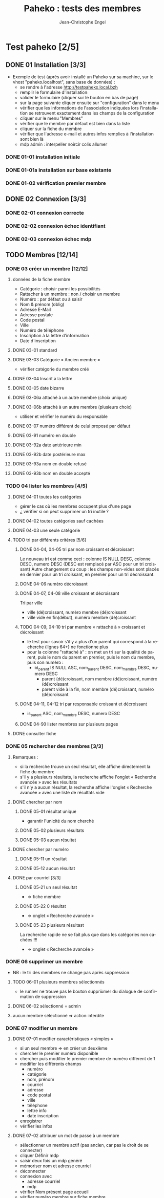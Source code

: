 #+TITLE: Paheko : tests des membres
#+AUTHOR: Jean-Christophe Engel
#+LANGUAGE: fr
#+STARTUP: show3levels
#+STARTUP: inlineimages
#+OPTIONS: toc:2
* Test paheko [2/5]
** DONE 01 Installation [3/3]
 - Exemple de test (après avoir installé un Paheko sur sa machine, sur
   le vhost "paheko.localhost", sans base de données) :
  - se rendre à l'adresse http://testpaheko.local.bzh
  - remplir le formulaire d'installation
  - valider le formulaire (cliquer sur le bouton en bas de page)
  - sur la page suivante cliquer ensuite sur "configuration" dans le menu
  - vérifier que les informations de l'association indiquées lors
    l'installation se retrouvent exactement dans les champs de la
    configuration
  - cliquer sur le menu "Membres"
  - vérifier que le membre par défaut est bien dans la liste
  - cliquer sur la fiche du membre
  - vérifier que l'adresse e-mail et autres infos remplies à
    l'installation sont bien là
  - mdp admin :  interpeller noircir colis allumer
*** DONE 01-01 installation initiale
*** DONE 01-01a installation sur base existante
*** DONE 01-02 vérification premier membre
** DONE 02 Connexion [3/3]
*** DONE 02-01 connexion correcte
*** DONE 02-02 connexion échec identifiant
*** DONE 02-03 connexion échec mdp
** TODO Membres [12/14]
*** DONE 03 créer un membre [12/12]
**** données de la fiche membre
- Catégorie : choisir parmi les possibilités
- Rattacher à un membre : non / choisir un membre
- Numéro : par défaut ou à saisir
- Nom & prénom (oblig)
- Adresse E-Mail
- Adresse postale
- Code postal
- Ville
- Numéro de téléphone
- Inscription à la lettre d'information
- Date d'inscription
**** DONE 03-01 standard
**** DONE 03-03 Catégorie « Ancien membre »
- vérifier catégorie du membre créé
**** DONE 03-04 Inscrit à la lettre
**** DONE 03-05 date bizarre
**** DONE 03-06a attaché à un autre membre (choix unique)
**** DONE 03-06b attaché à un autre membre (plusieurs choix)
- utiliser et vérifier le numéro du responsable
**** DONE 03-07 numéro différent de celui proposé par défaut
**** DONE 03-91 numéro en double
**** DONE 03-92a date antérieure min
**** DONE 03-92b date postérieure max
**** DONE 03-93a nom en double refusé
**** DONE 03-93b nom en double accepté
*** TODO 04 lister les membres [4/5]
**** DONE 04-01 toutes les catégories
- gérer le cas où les membres occupent plus d'une page
- ¿ vérifier si on peut supprimer un tri inutile ?
**** DONE 04-02 toutes catégories sauf cachées
**** DONE 04-03 une seule catégorie
**** TODO tri par différents critères [5/6]
***** DONE 04-04, 04-05 tri par nom croissant et décroissant
Le nouveau tri est comme ceci :
colonne IS NULL DESC, colonne DESC, numero DESC
(DESC est remplacé par ASC pour un tri croissant)
Autre changement du coup : les champs non-vides sont placés en dernier
pour un tri croissant, en premier pour un tri décroissant.
***** DONE 04-06 numéro décroissant
***** DONE 04-07, 04-08 ville croissant et décroissant
Tri par ville
- ville (dé)croissant, numéro membre (dé)croissant
- ville vide en fin(début), numéro membre (dé)croissant
***** TODO 04-09, 04-10 tri par membre « rattaché à » croissant et décroissant
- le test pour savoir s'il y a plus d'un parent qui correspond à la recherche (lignes 64+) ne fonctionne plus
- pour la colonne "rattaché à" : on met un tri sur la qualité de
  parent, puis le nom du parent en premier, puis le nom du membre,
  puis son numéro :
  - id_parent IS NULL ASC, nom_parent DESC, nom_membre DESC, numero DESC
    - parent (dé)croissant, nom membre (dé)croissant, numéro (dé)croissant
    - parent vide à la fin, nom membre (dé)croissant, numéro (dé)croissant
***** DONE 04-11, 04-12 tri par responsable croissant et décroissant
- is_parent ASC, nom_membre DESC, numero DESC
***** DONE 04-90 lister membres sur plusieurs pages
**** DONE consulter fiche
*** DONE 05 rechercher des membres [3/3]
**** Remarques :
- si la recherche trouve un seul résultat, elle affiche directement la
  fiche du membre
- s'il y a plusieurs résultats, la recherche affiche l'onglet
  « Recherche avancée » avec les résultats
- s'il n'y a aucun résultat, la recherche affiche l'onglet
  « Recherche avancée » avec une liste de résultats vide
**** DONE chercher par nom
***** DONE 05-01 résultat unique
- garantir l'unicité du nom cherché
***** DONE 05-02 plusieurs résultats
***** DONE 05-03 aucun résultat
**** DONE chercher par numéro
***** DONE 05-11 un résultat
***** DONE 05-12 aucun résultat
**** DONE par courriel [3/3]
***** DONE 05-21 un seul résultat
- => fiche membre
***** DONE 05-22 0 résultat
- => onglet « Recherche avancée »
***** DONE 05-23 plusieurs résultast
La recherche rapide ne se fait plus que dans les catégories non cachées !!!
- => onglet « Recherche avancée »
*** DONE 06 supprimer un membre
- NB : le tri des membres ne change pas après suppression
**** TODO 06-01 plusieurs membres sélectionnés
- le runner ne trouve pas le bouton suppriùmer du dialogue de confirmation de suppression
**** DONE 06-02 sélectionné = admin
**** aucun membre sélectionné => action interdite
*** DONE 07 modifier un membre
**** DONE 07-01 modifier caractéristiques « simples »
 - si un seul membre => en créer un deuxième
 - chercher le premier numéro disponible
 - chercher puis modifier le premier membre de numéro différent de 1
 - modifier les différents champs
   - numéro
   - catégorie
   - nom, prénom
   - courriel
   - adresse
   - code postal
   - ville
   - téléphone
   - lettre info
   - date inscription
 - enregistrer
 - vérifier les infos
**** DONE 07-02 attribuer un mot de passe à un membre
- sélectionner un membre actif (pas ancien, car pas le droit de se
  connecter)
- cliquer Définir mdp
- saisir deux fois un mdp généré
- mémoriser nom et adresse courriel
- déconnecter
- connexion avec
  - adresse courriel
  - mdp
- vérifier Nom présent page accueil
- vérifier numéro membre sur fiche membre
**** DONE 07-03 rattacher un membre
- créer deux membres et mémoriser leurs numéros
- rattacher le premier au deuxième à l'aide de son numéro
- vérifier les deux membres
*** DONE 08 importer des membres
**** Remarques
- Si déjà tu peux tester qu'un fichier CSV donné s'importe bien, c'est
  déjà génial je pense
- ¿ Tester les possiblités d'ignorer certains champs ?
**** DONE Créer tous les membres
- Tous les membres trouvés dans le fichier seront créés.
- Cela peut amener à avoir des membres en doublon si on réalise
  plusieurs imports du même fichier.
***** DONE 08-01 création sans conflit
***** DONE 08-02 création avec conflit
***** DONE 08-03 création sans en-tête
***** ¿ création en choisissant certaines options ?
**** DONE Mettre à jour en utilisant le numéro de membre
- Les membres présents dans le fichier qui mentionnent un numéro de
  membre seront mis à jour en utilisant ce numéro.
- Si une ligne du fichier mentionne un numéro de membre qui n'existe
  pas ou n'a pas de numéro de membre, l'import échouera.
***** DONE 08-11 tous les membres existent ; certains sont mis à jour
***** DONE 08-12 au moins un membre n'existe pas
**** DONE 08-21 Automatique : créer ou mettre à jour en utilisant le numéro de membre
- Met à jour la fiche d'un membre si son numéro existe, sinon crée un
  membre si le numéro de membre indiqué n'existe pas ou n'est pas
  renseigné.
*** DONE 09 exporter des membres
- Je ne sais pas ce que permet Selenium, mais si déjà tu peux tester
  que ça produit bien un fichier de plus de 0 octets ça sera bien.
- Résultat avec le runner : le fichier exporté est placé dans le
  répertoire ~/Downloads ; parfois l'export échoue
  - MAIS l'ajout d'une opération après le déclenchement de
    l'enregistrement permet sa bonne terminaison
**** DONE 09-01 export sauf catégories cachées
**** DONE 09-02 export toutes catégories
**** DONE 09-03 export membres actifs
**** DONE 09-04 export administrateurs
*** DONE 10 configuration membres Préférences
**** DONE 10-01 catégorie par défaut des nouveaux membres
**** DONE 10-02 identité : ajouter adresse courriel au champ Nom & Prénom
**** DONE 10-03 identité : remplacer le champ Nom & Prénom par le champ courriel
**** DONE 10-04 connexion par numéro de membre
**** DONE 10-05 durée de conservation journal : aucun
- créer un membre
- lui attribuer un mot de passe
- mettre la durée de conservatin à 0
- déconnexion admin
- connexion du membre
- vérifier journal connexion vide
- déconnexion
- connexion admin
- vérification absence membre dans journal
**** DONE 10-06 connexion par numéro de téléphone
**** ¿ déconnexion automatique ?
*** DONE 11 ajouter un champ à la fiche membre
- vérifier ensuite que les champs membre ajoutés fonctionnent bien dans
  la fiche du membre (et ce pour chaque type de champ ?) et apparaissent
  dans la liste des membres
- les champs prédéfinis s'ajoutent avant les champs personnalisés et
  semble-t-il de temps en temps, le nouveau champ (perso) est ajouté en
  avant-dernière position !
***** DONE 11-01 ajout champ perso email
***** DONE 11-02 ajout champ perso url
***** DONE 11-03 ajout champ perso case à cocher
***** DONE 11-04 ajout champ perso date
***** DONE 11-05 ajout champ perso date et heure
***** DONE 11-06 ajout champ perso mois et année
- avec le driver de chrome :
  - saisir le mois
  - envoyer le code de la touche de tabulation
  - saisir l'année
fonctionne avec runner et le driver de chrome mais probablement pas avec celui de firefox
***** DONE 11-07 ajout champ perso année
***** DONE 11-08 ajout champ perso fichier
- utilise le fichier /tmp/cv.pdf
- PB : dans la fiche membre, le nom du fichier comporte un « &shy; » avant le point
***** DONE 11-08a ajout champ perso fichier avec modification
- utilise les fichiers /tmp/cv.pdf et /tmp/cv2.pdf
- PB : dans la fiche membre, le nom du fichier comporte un « &shy; » avant le point
***** DONE 11-09 ajout champ perso mot de passe
- question :  ce mot de passe ne sert pas à se connecter, donc à quoi sert-il ?
- pour vérifier le mot de passe, il faut :
  - connecter le membre
  - modifier les infos personnelles
  - afficher le mot de passe :
	- NB : le mdp qui s'affiche (en fonctionnement interactif) est
      celui enregistré par le navigateur pour l'admin !!
	- NB : en mode runner, le champ est vide =>impossible de vérifier le mdp
  - Remarque : la modification du mot de passe est prise en compte mais on
    ne peut le voir qu'en exportant les données de la fiche membre
***** DONE 11-10 ajout champ perso nombre
***** DONE 11-11 ajout champ perso nombre à virgule
***** DONE 11-12 ajout champ perso numéro téléphone
***** DONE 11-13 ajout champ perso Sélecteur à choix unique
***** DONE 11-14 ajout champ perso Sélecteur à choix multiple
***** DONE 11-15 ajout champ perso pays
- Pour définir le pays par défaut, il faut indiquer son code à deux
  lettres et non son nom complet => à documenter ou à changer
***** DONE 11-16 ajout champ perso texte libre
***** DONE 11-17 ajout champ perso texte choix multiple
***** DONE 11-18 ajout champ perso texte multilignes
***** DONE 11-19 ajout champ perso calculé
***** DONE 11-30 ajout ancienneté
- c'est un champ calculé à partir de la date d'inscription
***** DONE 11-31 ajout année naissance
***** DONE 11-32 ajout date naissance
***** DONE 11-33 ajout pays
***** DONE 11-34 ajout photo
- utilise le fichier /tmp/photo.jpg
***** DONE 11-35 ajout pronom
***** DONE 11-36 ajout âge en fonction année naissance
- ajouter année naissance
- ajouter âge
- tenir compte du cas où il y a déjà un champ âge/date naissance
***** DONE 11-37 ajout âge en fonction date naissance
- ajouter date naissance
- ajouter âge
- tenir compte du cas où il y a déjà un champ âge/année naissance
***** DONE 11-90 saisir un champ avec un identifiant déjà existant
- récupérer l'identifiant d'un champ déjà présent
- messages d'erreur différents selon le champ :
  - Ce nom de champ est déjà utilisé par un autre champ : adresse, code_postal,
	ville, telephone, lettre_infos_1, date_inscription
  - numero : Aucun champ de numéro de membre n'existe
  - nom    : Aucun champ de nom de membre n'existe
  - email  : Aucun champ d'identifiant de connexion n'existe
***** TODO ¿ saisir une donnée erronée dans chaque champ ?
Pas sûr qu'on puisse : la saisie des champs est contrôlée (partiellement ?)
*** DONE 12 modifier un champ de la fiche membre
**** DONE 12-01 numéro non affiché liste membres
**** DONE TEST SUPPRIMÉ car devenu inutile 12-02 numéro non obligatoire
Même si on ne saisit pas un numéro, il sera automatiquement affecté
- le test est-il pertinent ?
- faut-il empêcher cette modification ?
**** DONE 12-03 numéro non visible fiche membre
**** DONE TEST SUPPRIMÉ car devenu inutile 12-06 nom, prénom non affiché liste membres
- la modification n'est plus possible
**** DONE 12-07 nom, prénom non obligatoire
**** DONE 12-08 nom, prénom modifiable
**** DONE 12-09 nom, prénom non visible fiche membre
**** DONE 12-11 e-mail affiché liste membres
**** DONE 12-12 e-mail obligatoire
**** DONE [[./images/attention-petit.png]] 12-13 e-mail modifiable
- après « se connecter à sa place » :
  - clic « Mes infos personnelles » échoue
  - impossible ensuite de se connecter en tant qu'admin
  - réinstallation nécessaire !
- avec attribution d'un mot de passe, changement email possible, mais :
  - attente trèès longue lors enregistrement
**** DONE 12-14 e-mail non visible fiche membre
**** DONE 12-16 mot de passe modifiable
- fonctionne, mais temps d'attente long lors de l'enregistrement du
  nouveau mot de passe
**** DONE 12-17 mot de passe non visible
*** DONE 13 changer l'ordre des champs de la fiche membre
**** DONE 13-01 intervertir numéro et nom
- est-ce utile de tester d'autres changements d'ordre ?
*** DONE 14 configuration membres Catégories [5/5]
**** DONE 14-01 ajouter une catégorie
**** DONE 14-01b ajouter deux catégories de même non
**** DONE 14-02 supprimer une catégorie non vide
**** DONE 14-03 vider et supprimer une catégorie
**** DONE modifier une catégorie
***** DONE 14-10 inverser la visibilité d'une catégorie
***** DONE 14-11 interdire connexion
- interdire la connexion d'une catégorie
- ajouter un membre dans cette catégorie
- lui attribuer un mot de passe
- essayer de connecter le membre
- vérifier l'échec
***** DONE 14-12 autoriser connexion
- interdire la connexion d'une catégorie
- ajouter un membre dans cette catégorie
- lui attribuer un mot de passe
- essayer de connecter le membre
- vérifier l'échec
*** DONE Droits [9/9]
- vérifier que le droit lecture/écriture/administration fonctionne
  bien, notamment via le bouton "connexion à la place du membre"
- Gestion des membres
  - Pas d'accès
  - Lecture uniquement (peut voir les informations personnelles de
    tous les membres, y compris leurs inscriptions à des activités)
  - Lecture & écriture (peut ajouter et modifier des membres, peut
    changer de catégorie un membre d'une catégorie ayant des droits
    égaux ou moindres, ne peut pas supprimer des membres, peut inscrire
    des membres à des activités, peut envoyer des messages collectifs)
  - Administration (peut tout faire)
***** DONE 14-20 aucun droit : consultation autre membre impossible
***** DONE 14-30 droit lecture : consultation autre membre possible
***** DONE 14-31 droit lecture : modification autre membre impossible
***** DONE 14-32 droit lecture : création membre impossible
***** DONE 14-40 droit écriture : création membre possible
***** DONE 14-41 droit écriture : suppression autre membre impossible
***** DONE 14-42 droit écriture : changer de catégorie possible
***** DONE 14-43 droit écriture : modifier admin impossible
***** DONE 14-50 droit administration : suppression autre membre possible
*** TODO supprimer un champ dans la fiche membre
- certains champs dépendent d'un autre : âge dépend de l'année de
  naissance => on ne peut supprimer année si âge est présent !
- PROBLÈME : le clic sur le bouton de confirmation de la suppression est pris en compte par
  l'IDE mais pas toujours par le runner
- même problème en utilisant du code javascript pour ouvrir le
  dialogue de confirmation dans un onglet plutôt qu'une popup ; dans
  ce cas, c'est la case à cocher qui n'est pas cochée !
**** TODO Suppression adresse postale
- échec => inutile de perdre davantage de temps !!!
** TODO Démarrer la comptabilité
 - cas normal
   - choix du PC
   - dates exercice
 - vérifications
   - nombre d'écritures
   - PC
   - dates exercice
 - tester erreur saisie dates
 - tester modif pays

** TODO test saisie recette
Un autre test pour la compta :
 - se rendre à l'adresse http://testpaheko.local.bzh/admin/ (après avoir été
   connecté dans un test précédent, que je ne détaille pas ici)
 - cliquer sur le menu "Saisie" dans la compta
 - cliquer sur "recette"
 - renseigner un libellé, un montant, les comptes, autres champs etc.
 - valider le formulaire
 - sur la page de détail de l'écriture, vérifier que toutes les
   mentions, comptes et montants correspondent à ce qui a été saisi
 - se rendre sur la page compte de résultat
 - vérifier que le montant de la recette apparaît bien dans les
   produits, que le nom du compte est bon, etc.

** Notes
*** sélecteur dropdown
- il faut absolument fermer le dropdown avant de cliquer ailleurs
*** parcours table
- compter le nombre d'éléments de la table => nb_elem
- itérer avec un compteur (while) => num
- accéder à l'élément courant grâce au compteur //tr[${num}]
| Command         | Target                                                   | Value   |
|-----------------+----------------------------------------------------------+---------|
| storeXpathCount | xpath=//table[@class=\"list\"]/tbody/tr/th//span         | nb_elem |
| executeScript   | return 1                                                 | num     |
| while           | ${num} <= ${nb_elem}                                     |         |
| storeText       | xpath=//table[@class=\"list\"]/tbody/tr[${num}]/th//span | nom     |
| echo            | ${nom}                                                   |         |
| execute script  | return ${num} + 1                                        | num     |
| end             |                                                          |         |

*** problème avec instruction conditionnelle dans 4-09 et 4-10
#+BEGIN_SRC bash
if (${nb_parents} >= 2)
{ ... }
else if (${nb_total_membres} > 2)
// ce bloc est exécuté même si nb_parents >= 2
{ ... }
#+END_SRC

**Contournement**
#+BEGIN_SRC bash
if (${nb_parents} >= 2)
{ ... }
else if ${nb_parents} < 2 && ${nb_total_membres} > 2
{ ... }
#+END_SRC
*** problème avec apostrophe
- pas d'apostrophe dans les éléments de tableau, sinon problème
- si apostrophe dans une chaîne => lors de l'appel d'un script :
  problème avec l'IDE mais pas avec le runner
*** erreur timeout
Il y a un bug, référenceé ici : https://github.com/SeleniumHQ/selenium-ide/issues/1819
qui affiche un message d'erreur après une longue pause :
#+BEGIN_COMMENT
  Jest did not exit one second after the test run has completed.

  'This usually means that there are asynchronous operations that
  weren't stopped in your tests. Consider running Jest with
  `--detectOpenHandles` to troubleshoot this issue.
#+END_COMMENT
l'ajout de « detectOpenHandles » est strictement sans effet...
D'où la tentative de contournement dans runtest
*** comparer des nombres
Les valeurs récupérées sur une page sont des chaînes => à convertir en
nombre avec Number pour faire une comparaison numérique (ex : numéro
de membre)
*** display:none
Impossible de sélectionner un élément avec l'attribut **display:none**
; il faut préalablement lui mettre l'attribut **display:block**
*** numéro de téléphone
- **Attention**, un numéro qui commence par 0 est formatté avec un
  espace entre les paires de chiffres !!
*** accès élément tableau javascript
#+BEGIN_SRC javascript
// refusé par IDE mais accepté par runner
return ${t}[${i}]
#+END_SRC
*** objet javascript
voir https://github.com/SeleniumHQ/selenium-ide/issues/1603
- Syntaxe accès aux objets : ${objet}.attribut ou ${objet}.methode
#+BEGIN_SRC javascript
// refusé par le runner
return ${membre.nom}

// accepté
return ${membre}.nom;
#+END_SRC
*** input type="checkbox
Pour (dés)activer un /<input type="checkbox"/, il faut utiliser
**(un)check** car le runner (de chrome ?) n'aime pas **click**
*** Appel de fonction
L'/appel de fonction/ définie dans le script avec une variable de
l'IDE en param ne fonction qu'avec Chrome.  NB : vérifier exactement
ce qui ne fonctionne pas avec firefox ?
*** Envoi de fichier
- Ne fonctionne qu'avec chrome
- insérer (type) le chemin du fichier dans le champ de saisie du nom
- cliquer le bouton d'envoi
- *Important* : Ne pas cliquer sur le bouton d'ouverture du sélecteur
  de fichier : il ne se refermera pas et masquera les éléments de la
  fenêtre précédente qui ne pourront plus être activés
*** Sélectionner un onglet/une fenêtre après ouverture
- dans la commande qui ouvre une nouvelle fenêtre ou un nouvel onglet,
  cliquer l'icône « Add new window configuration » tout à droite de la
  commance ; saisir un nom de fenre qu'on pourra utiliser plus loin
  pour sélectionner la fenêtre quand elle sera ouverte avec la
  commande :
  #+BEGIN_SRC
	select window | handle=${nom_fenêtre}
  #+END_SRC
- voir 13-01 suppression adresse
*** Version mobile
- les libellés des boutons du menu principal n'apparaissent pas et ne
  sont donc pas trouvés, ni par un chemin xpath, ni par un chemin css
  ; il faut donc utiliser un chemin qui s'arrête à l'url du lien
  correspondant.
- les sous-menus n'apparaissent pas => pas d'accès direct => il faut
  procéder par étape : menu puis sous-menu
- lors de l'ajout d'un membre, le bouton Enregistrer n'est pas visible
  et ne peut être cliqué ; pour le rendre visible, il faut passer
  d'une rubrique à l'autre avec la touche Tab ou avec PageDown, par
  exemple après avoir saisi la date.... **mais** :
  - avec navigateur chrome : pas de sélecteur de date ! => il faut ruser :(
  - même ainsi, il se peut que le bouton ne puisse recevoir le clic
    (voir ci-dessous) ; apparemment le webdriver firefox ne réagit pas
    à PageDown et celui de chrome réagit à Tab, mais ça ne suffit pas
    à rendre cliquable le bouton Enregistrer

Bref, ce qui marche pour le driver chrome ne marche pas pour celui de firefox et vice-versa..

#+BEGIN_SRC bash
> selenium-side-runner -c "browserName=firefox" -f "mobile" paheko_v4.side

    Element <button class="main icn-btn" name="save" type="submit"> is not clickable
    at point (125,633) because another element <ul> obscures it
#+END_SRC

*** Exception javascript (CORRIGÉ)
quand l'inspecteur est ouvert, le clic sur le sélecteur d'identité des
membres (Configuration/Membres/Préférences) déclenche une exception
javascript (TypeError: document.querySelector(...) is null) sur l'instruction :
#+BEGIN_SRC javascript
document.querySelector('input').focus();
#+END_SRC
*** PB : Se connecter à la place d'un membre
- OK avec l'IDE
- échec systématique avec le runner => c'est l'admin qui est connecté,
  pas le membre choisi
*** PB : suppression champ dans la fiche membre
- OK avec l'IDE
- échecs aléatoires avec le runner
  - le clic sur le bouton de confirmation de la suppression n'est pas
	pris en compte
  - même problème en utilisant du code javascript pour ouvrir le
	dialogue de confirmation dans un onglet plutôt qu'une popup ; dans
	ce cas, c'est la case à cocher qui n'est pas cochée !
